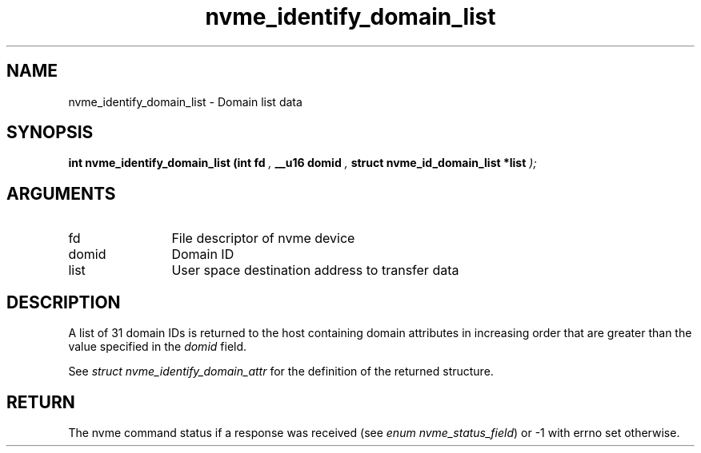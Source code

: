 .TH "nvme_identify_domain_list" 9 "nvme_identify_domain_list" "January 2023" "libnvme API manual" LINUX
.SH NAME
nvme_identify_domain_list \- Domain list data
.SH SYNOPSIS
.B "int" nvme_identify_domain_list
.BI "(int fd "  ","
.BI "__u16 domid "  ","
.BI "struct nvme_id_domain_list *list "  ");"
.SH ARGUMENTS
.IP "fd" 12
File descriptor of nvme device
.IP "domid" 12
Domain ID
.IP "list" 12
User space destination address to transfer data
.SH "DESCRIPTION"
A list of 31 domain IDs is returned to the host containing domain
attributes in increasing order that are greater than the value
specified in the \fIdomid\fP field.

See \fIstruct nvme_identify_domain_attr\fP for the definition of the
returned structure.
.SH "RETURN"
The nvme command status if a response was received (see
\fIenum nvme_status_field\fP) or -1 with errno set otherwise.
